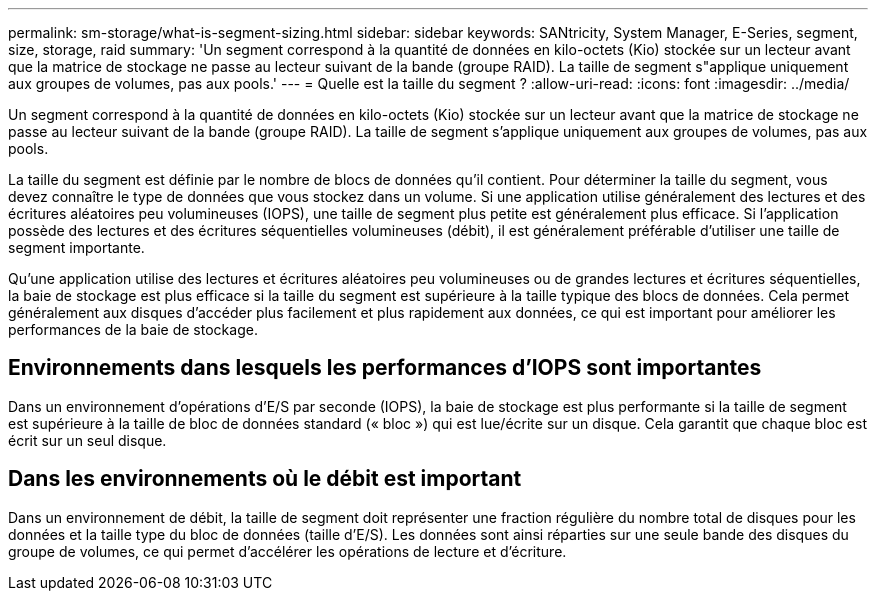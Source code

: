 ---
permalink: sm-storage/what-is-segment-sizing.html 
sidebar: sidebar 
keywords: SANtricity, System Manager, E-Series, segment, size, storage, raid 
summary: 'Un segment correspond à la quantité de données en kilo-octets (Kio) stockée sur un lecteur avant que la matrice de stockage ne passe au lecteur suivant de la bande (groupe RAID). La taille de segment s"applique uniquement aux groupes de volumes, pas aux pools.' 
---
= Quelle est la taille du segment ?
:allow-uri-read: 
:icons: font
:imagesdir: ../media/


[role="lead"]
Un segment correspond à la quantité de données en kilo-octets (Kio) stockée sur un lecteur avant que la matrice de stockage ne passe au lecteur suivant de la bande (groupe RAID). La taille de segment s'applique uniquement aux groupes de volumes, pas aux pools.

La taille du segment est définie par le nombre de blocs de données qu'il contient. Pour déterminer la taille du segment, vous devez connaître le type de données que vous stockez dans un volume. Si une application utilise généralement des lectures et des écritures aléatoires peu volumineuses (IOPS), une taille de segment plus petite est généralement plus efficace. Si l'application possède des lectures et des écritures séquentielles volumineuses (débit), il est généralement préférable d'utiliser une taille de segment importante.

Qu'une application utilise des lectures et écritures aléatoires peu volumineuses ou de grandes lectures et écritures séquentielles, la baie de stockage est plus efficace si la taille du segment est supérieure à la taille typique des blocs de données. Cela permet généralement aux disques d'accéder plus facilement et plus rapidement aux données, ce qui est important pour améliorer les performances de la baie de stockage.



== Environnements dans lesquels les performances d'IOPS sont importantes

Dans un environnement d'opérations d'E/S par seconde (IOPS), la baie de stockage est plus performante si la taille de segment est supérieure à la taille de bloc de données standard (« bloc ») qui est lue/écrite sur un disque. Cela garantit que chaque bloc est écrit sur un seul disque.



== Dans les environnements où le débit est important

Dans un environnement de débit, la taille de segment doit représenter une fraction régulière du nombre total de disques pour les données et la taille type du bloc de données (taille d'E/S). Les données sont ainsi réparties sur une seule bande des disques du groupe de volumes, ce qui permet d'accélérer les opérations de lecture et d'écriture.
